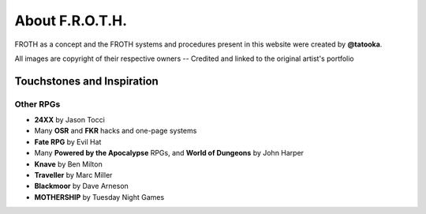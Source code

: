 About F.R.O.T.H.
================

FROTH as a concept and the FROTH systems and procedures present in this website were created by **@tatooka**.

All images are copyright of their respective owners -- Credited and linked to the original artist's portfolio

Touchstones and Inspiration
---------------------------

Other RPGs
~~~~~~~~~~

- **24XX** by Jason Tocci 
- Many **OSR** and **FKR** hacks and one-page systems
- **Fate RPG** by Evil Hat
- Many **Powered by the Apocalypse** RPGs, and **World of Dungeons** by John Harper
- **Knave** by Ben Milton
- **Traveller** by Marc Miller
- **Blackmoor** by Dave Arneson
- **MOTHERSHIP** by Tuesday Night Games